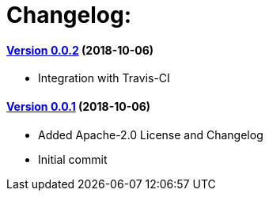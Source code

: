 = Changelog:

==== https://github.com/h3rucutu/caltic-vertx-starter/tree/0.0.2[Version 0.0.2] (2018-10-06)

- Integration with Travis-CI

==== https://github.com/h3rucutu/caltic-vertx-starter/tree/0.0.1[Version 0.0.1] (2018-10-06)

- Added Apache-2.0 License and Changelog
- Initial commit